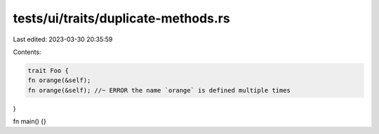 tests/ui/traits/duplicate-methods.rs
====================================

Last edited: 2023-03-30 20:35:59

Contents:

.. code-block:: rs

    trait Foo {
    fn orange(&self);
    fn orange(&self); //~ ERROR the name `orange` is defined multiple times
}

fn main() {}



